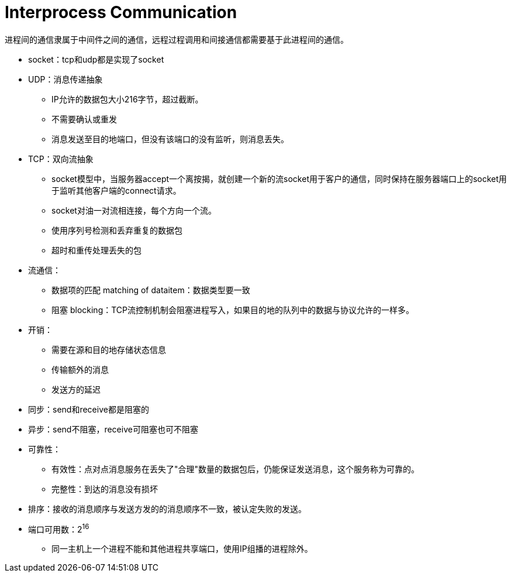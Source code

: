 = Interprocess Communication

进程间的通信隶属于中间件之间的通信，远程过程调用和间接通信都需要基于此进程间的通信。

- socket：tcp和udp都是实现了socket
- UDP：消息传递抽象
* IP允许的数据包大小216字节，超过截断。
* 不需要确认或重发
* 消息发送至目的地端口，但没有该端口的没有监听，则消息丢失。
- TCP：双向流抽象
* socket模型中，当服务器accept一个离按揭，就创建一个新的流socket用于客户的通信，同时保持在服务器端口上的socket用于监听其他客户端的connect请求。
* socket对油一对流相连接，每个方向一个流。
* 使用序列号检测和丢弃重复的数据包
* 超时和重传处理丢失的包

- 流通信：
* 数据项的匹配 matching of dataitem：数据类型要一致
* 阻塞 blocking：TCP流控制机制会阻塞进程写入，如果目的地的队列中的数据与协议允许的一样多。

- 开销：
* 需要在源和目的地存储状态信息
* 传输额外的消息
* 发送方的延迟

- 同步：send和receive都是阻塞的
- 异步：send不阻塞，receive可阻塞也可不阻塞

- 可靠性：
* 有效性：点对点消息服务在丢失了"合理"数量的数据包后，仍能保证发送消息，这个服务称为可靠的。
* 完整性：到达的消息没有损坏
- 排序：接收的消息顺序与发送方发的的消息顺序不一致，被认定失败的发送。

- 端口可用数：2^16^
* 同一主机上一个进程不能和其他进程共享端口，使用IP组播的进程除外。